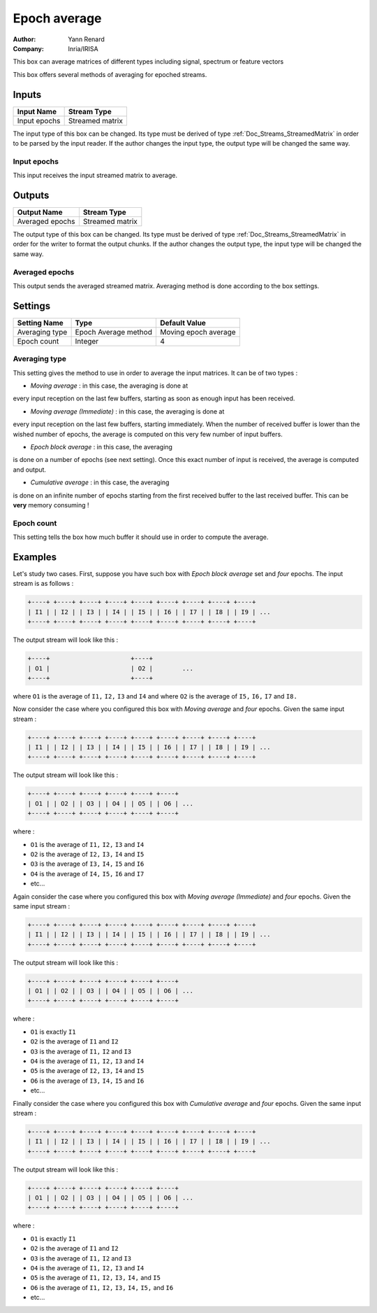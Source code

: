 .. _Doc_BoxAlgorithm_EpochAverage:

Epoch average
=============

.. container:: attribution

   :Author:
      Yann Renard
   :Company:
      Inria/IRISA

.. image:: images/Doc_BoxAlgorithm_EpochAverage.png

This box can average matrices of different types including signal, spectrum or feature vectors

This box offers several methods of averaging for epoched streams.

Inputs
------

.. csv-table::
   :header: "Input Name", "Stream Type"

   "Input epochs", "Streamed matrix"

The input type of this box can be changed. Its type must be derived of
type :ref:`Doc_Streams_StreamedMatrix` in order to be parsed by the input
reader. If the author changes the input type, the output type will
be changed the same way.

Input epochs
~~~~~~~~~~~~

This input receives the input streamed matrix to average.

Outputs
-------

.. csv-table::
   :header: "Output Name", "Stream Type"

   "Averaged epochs", "Streamed matrix"

The output type of this box can be changed. Its type must be derived of
type :ref:`Doc_Streams_StreamedMatrix` in order for the writer to format
the  output chunks. If the author changes the output type, the input
type will be changed the same way.

Averaged epochs
~~~~~~~~~~~~~~~

This output sends the averaged streamed matrix. Averaging method is done
according to the box settings.

.. _Doc_BoxAlgorithm_EpochAverage_Settings:

Settings
--------

.. csv-table::
   :header: "Setting Name", "Type", "Default Value"

   "Averaging type", "Epoch Average method", "Moving epoch average"
   "Epoch count", "Integer", "4"

Averaging type
~~~~~~~~~~~~~~

This setting gives the method to use in order to average the input
matrices. It can be of two types :

- *Moving average* : in this case, the averaging is done at

every input reception on the last few buffers, starting as soon
as enough input has been received.

- *Moving average (Immediate)* : in this case, the averaging is done at

every input reception on the last few buffers, starting immediately. When
the number of received buffer is lower than the wished number of epochs, the
average is computed on this very few number of input buffers.

- *Epoch block average* : in this case, the averaging

is done on a number of epochs (see next setting). Once this exact
number of input is received, the average is computed and output.

- *Cumulative average* : in this case, the averaging

is done on an infinite number of epochs starting from the first
received buffer to the last received buffer. This can be **very**
memory consuming !

Epoch count
~~~~~~~~~~~

This setting tells the box how much buffer it should use in order to
compute the average.

.. _Doc_BoxAlgorithm_EpochAverage_Examples:

Examples
--------

Let's study two cases. First, suppose you have such box with 
*Epoch block average* set and *four* epochs.
The input stream is as follows :

.. code::

   +----+ +----+ +----+ +----+ +----+ +----+ +----+ +----+ +----+
   | I1 | | I2 | | I3 | | I4 | | I5 | | I6 | | I7 | | I8 | | I9 | ...
   +----+ +----+ +----+ +----+ +----+ +----+ +----+ +----+ +----+

The output stream will look like this :

.. code::

   +----+                      +----+
   | O1 |                      | O2 |        ...
   +----+                      +----+

where ``O1`` is the average of ``I1,`` ``I2,`` ``I3`` and ``I4`` and
where ``O2`` is the average of ``I5,`` ``I6,`` ``I7`` and ``I8.``

Now consider the case where you configured this box with
*Moving average* and *four* epochs. Given the
same input stream :

.. code::

   +----+ +----+ +----+ +----+ +----+ +----+ +----+ +----+ +----+
   | I1 | | I2 | | I3 | | I4 | | I5 | | I6 | | I7 | | I8 | | I9 | ...
   +----+ +----+ +----+ +----+ +----+ +----+ +----+ +----+ +----+

The output stream will look like this :

.. code::

   +----+ +----+ +----+ +----+ +----+ +----+
   | O1 | | O2 | | O3 | | O4 | | O5 | | O6 | ...
   +----+ +----+ +----+ +----+ +----+ +----+

where :

- ``O1`` is the average of ``I1,`` ``I2,`` ``I3`` and ``I4``
- ``O2`` is the average of ``I2,`` ``I3,`` ``I4`` and ``I5``
- ``O3`` is the average of ``I3,`` ``I4,`` ``I5`` and ``I6``
- ``O4`` is the average of ``I4,`` ``I5,`` ``I6`` and ``I7``
- etc...


Again consider the case where you configured this box with
*Moving average (Immediate)* and *four* epochs. Given the
same input stream :

.. code::

   +----+ +----+ +----+ +----+ +----+ +----+ +----+ +----+ +----+
   | I1 | | I2 | | I3 | | I4 | | I5 | | I6 | | I7 | | I8 | | I9 | ...
   +----+ +----+ +----+ +----+ +----+ +----+ +----+ +----+ +----+

The output stream will look like this :

.. code::

   +----+ +----+ +----+ +----+ +----+ +----+
   | O1 | | O2 | | O3 | | O4 | | O5 | | O6 | ...
   +----+ +----+ +----+ +----+ +----+ +----+

where :

- ``O1`` is exactly ``I1``
- ``O2`` is the average of ``I1`` and ``I2``
- ``O3`` is the average of ``I1,`` ``I2`` and ``I3``
- ``O4`` is the average of ``I1,`` ``I2,`` ``I3`` and ``I4``
- ``O5`` is the average of ``I2,`` ``I3,`` ``I4`` and ``I5``
- ``O6`` is the average of ``I3,`` ``I4,`` ``I5`` and ``I6``
- etc...


Finally consider the case where you configured this box with
*Cumulative average* and *four* epochs. Given the
same input stream :

.. code::

   +----+ +----+ +----+ +----+ +----+ +----+ +----+ +----+ +----+
   | I1 | | I2 | | I3 | | I4 | | I5 | | I6 | | I7 | | I8 | | I9 | ...
   +----+ +----+ +----+ +----+ +----+ +----+ +----+ +----+ +----+

The output stream will look like this :

.. code::

   +----+ +----+ +----+ +----+ +----+ +----+
   | O1 | | O2 | | O3 | | O4 | | O5 | | O6 | ...
   +----+ +----+ +----+ +----+ +----+ +----+

where :

- ``O1`` is exactly ``I1``
- ``O2`` is the average of ``I1`` and ``I2``
- ``O3`` is the average of ``I1,`` ``I2`` and ``I3``
- ``O4`` is the average of ``I1,`` ``I2,`` ``I3`` and ``I4``
- ``O5`` is the average of ``I1,`` ``I2,`` ``I3,`` ``I4,`` and ``I5``
- ``O6`` is the average of ``I1,`` ``I2,`` ``I3,`` ``I4,`` ``I5,`` and ``I6``
- etc...



